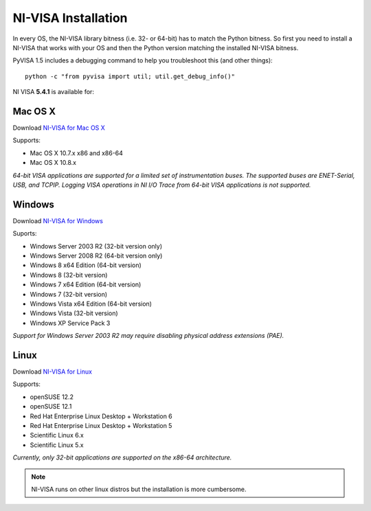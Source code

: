 .. _getting_nivisa:

NI-VISA Installation
====================

In every OS, the NI-VISA library bitness (i.e. 32- or 64-bit) has to match the Python bitness. So first you need to install a NI-VISA that works with your OS and then the Python version matching the installed NI-VISA bitness.

PyVISA 1.5 includes a debugging command to help you troubleshoot this (and other things)::

    python -c "from pyvisa import util; util.get_debug_info()"

NI VISA **5.4.1** is available for:

Mac OS X
--------

Download `NI-VISA for Mac OS X`_

Supports:

- Mac OS X 10.7.x x86 and x86-64
- Mac OS X 10.8.x

*64-bit VISA applications are supported for a limited set of instrumentation buses. The supported buses are ENET-Serial, USB, and TCPIP. Logging VISA operations in NI I/O Trace from 64-bit VISA applications is not supported.*

Windows
-------

Download `NI-VISA for Windows`_

Suports:

- Windows Server 2003 R2 (32-bit version only)
- Windows Server 2008 R2 (64-bit version only)
- Windows 8 x64 Edition (64-bit version)
- Windows 8 (32-bit version)
- Windows 7 x64 Edition (64-bit version)
- Windows 7 (32-bit version)
- Windows Vista x64 Edition (64-bit version)
- Windows Vista (32-bit version)
- Windows XP Service Pack 3

*Support for Windows Server 2003 R2 may require disabling physical address extensions (PAE).*

Linux
-----

Download `NI-VISA for Linux`_

Supports:

- openSUSE 12.2
- openSUSE 12.1
- Red Hat Enterprise Linux Desktop + Workstation 6
- Red Hat Enterprise Linux Desktop + Workstation 5
- Scientific Linux 6.x
- Scientific Linux 5.x

*Currently, only 32-bit applications are supported on the x86-64 architecture.*

.. note:: NI-VISA runs on other linux distros but the installation is more cumbersome.

.. _`NI-VISA for Mac OS X`: http://www.ni.com/download/ni-visa-5.4.1/4631/en/
.. _`NI-VISA for Windows`: http://www.ni.com/download/ni-visa-5.4.1/4626/en/
.. _`NI-VISA for Linux`: http://www.ni.com/download/ni-visa-5.4.1/4629/en/
